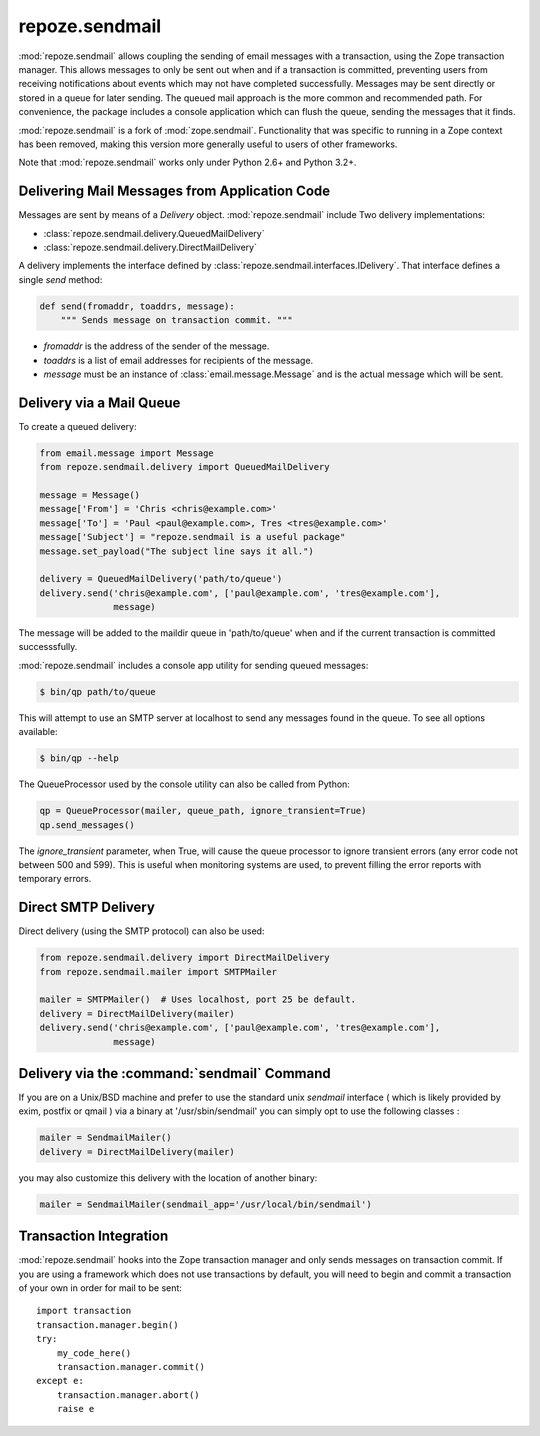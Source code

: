 repoze.sendmail
===============

:mod:`repoze.sendmail` allows coupling the sending of email messages with a
transaction, using the Zope transaction manager.  This allows messages to
only be sent out when and if a transaction is committed, preventing users
from receiving notifications about events which may not have completed
successfully.  Messages may be sent directly or stored in a queue for later
sending.  The queued mail approach is the more common and recommended path.
For convenience, the package includes a console application which can flush
the queue, sending the messages that it finds.

:mod:`repoze.sendmail` is a fork of :mod:`zope.sendmail`.  Functionality that
was specific to running in a Zope context has been removed, making this
version more generally useful to users of other frameworks.

Note that :mod:`repoze.sendmail` works only under Python 2.6+ and Python 3.2+.

Delivering Mail Messages from Application Code
----------------------------------------------

Messages are sent by means of a `Delivery` object. :mod:`repoze.sendmail`
include Two delivery implementations:

- :class:`repoze.sendmail.delivery.QueuedMailDelivery`
- :class:`repoze.sendmail.delivery.DirectMailDelivery`

A delivery implements the interface defined by
:class:`repoze.sendmail.interfaces.IDelivery`.  That interface defines
a single `send` method:

.. code-block:: python

   def send(fromaddr, toaddrs, message):
       """ Sends message on transaction commit. """

- `fromaddr` is the address of the sender of the message.
- `toaddrs` is a list of email addresses for recipients of the message.
- `message` must be an instance of :class:`email.message.Message` and is the
  actual message which will be sent.


Delivery via a Mail Queue
-------------------------

To create a queued delivery:

.. code-block:: python

   from email.message import Message
   from repoze.sendmail.delivery import QueuedMailDelivery

   message = Message()
   message['From'] = 'Chris <chris@example.com>'
   message['To'] = 'Paul <paul@example.com>, Tres <tres@example.com>'
   message['Subject'] = "repoze.sendmail is a useful package"
   message.set_payload("The subject line says it all.")

   delivery = QueuedMailDelivery('path/to/queue')
   delivery.send('chris@example.com', ['paul@example.com', 'tres@example.com'],
                 message)

The message will be added to the maildir queue in 'path/to/queue' when and if
the current transaction is committed successsfully.

:mod:`repoze.sendmail` includes a console app utility for sending queued
messages:

.. code-block:: bash

  $ bin/qp path/to/queue

This will attempt to use an SMTP server at localhost to send any messages found
in the queue.  To see all options available:

.. code-block:: bash

  $ bin/qp --help
  
The QueueProcessor used by the console utility can also be called from Python:

.. code-block:: python

   qp = QueueProcessor(mailer, queue_path, ignore_transient=True)
   qp.send_messages()
   
The `ignore_transient` parameter, when True, will cause the queue processor to
ignore transient errors (any error code not between 500 and 599). This is
useful when monitoring systems are used, to prevent filling the error reports
with temporary errors.


Direct SMTP Delivery
--------------------

Direct delivery (using the SMTP protocol) can also be used:

.. code-block:: python

   from repoze.sendmail.delivery import DirectMailDelivery
   from repoze.sendmail.mailer import SMTPMailer

   mailer = SMTPMailer()  # Uses localhost, port 25 be default.
   delivery = DirectMailDelivery(mailer)
   delivery.send('chris@example.com', ['paul@example.com', 'tres@example.com'],
                 message)


Delivery via the :command:`sendmail` Command
--------------------------------------------

If you are on a Unix/BSD machine and prefer to use the standard unix `sendmail`
interface ( which is likely provided by exim, postfix or qmail ) via a binary
at '/usr/sbin/sendmail' you can simply opt to use the following classes :

.. code-block:: python

   mailer = SendmailMailer()
   delivery = DirectMailDelivery(mailer)

you may also customize this delivery with the location of another binary:

.. code-block:: python

   mailer = SendmailMailer(sendmail_app='/usr/local/bin/sendmail')


Transaction Integration
-----------------------

:mod:`repoze.sendmail` hooks into the Zope transaction manager and only
sends messages on transaction commit. If you are using a framework which does
not use transactions by default, you will need to begin and commit a
transaction of your own in order for mail to be sent::

  import transaction
  transaction.manager.begin()
  try:
      my_code_here()
      transaction.manager.commit()
  except e:
      transaction.manager.abort()
      raise e

